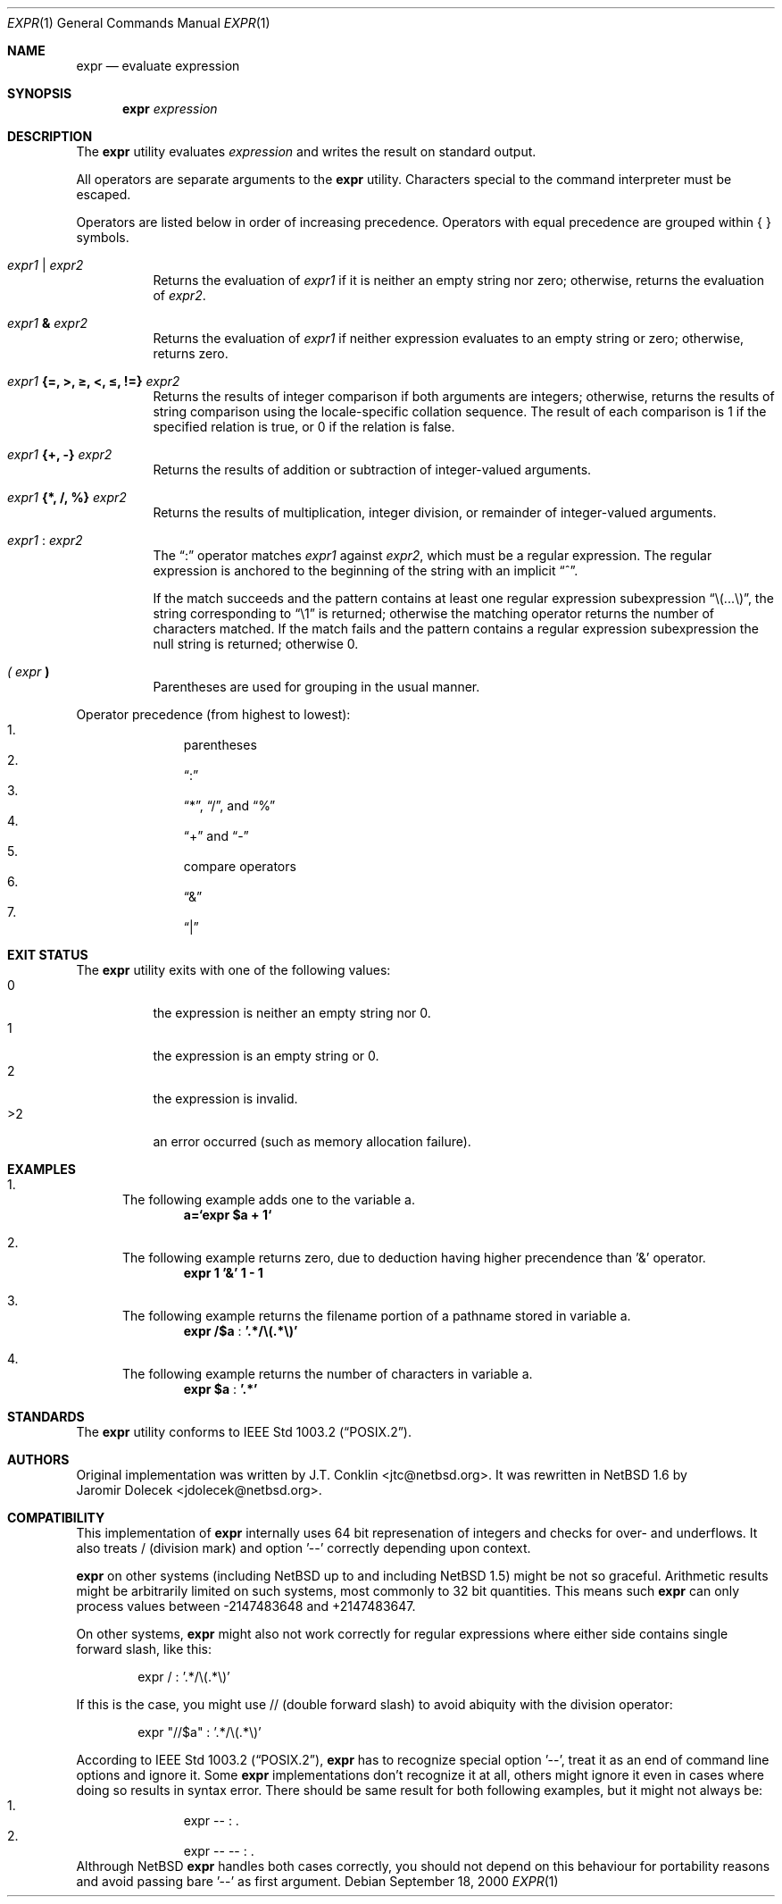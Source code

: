 .\"	$NetBSD: expr.1,v 1.19 2002/02/08 01:21:57 ross Exp $
.\"
.\" Written by J.T. Conklin <jtc@netbsd.org>.
.\" Public domain.
.\"
.Dd September 18, 2000
.Dt EXPR 1
.Os
.Sh NAME
.Nm expr
.Nd evaluate expression
.Sh SYNOPSIS
.Nm
.Ar expression
.Sh DESCRIPTION
The
.Nm
utility evaluates
.Ar expression
and writes the result on standard output.
.Pp
All operators are separate arguments to the
.Nm
utility.
Characters special to the command interpreter must be escaped.
.Pp
Operators are listed below in order of increasing precedence.
Operators with equal precedence are grouped within { } symbols.
.Bl -tag -width indent
.It Ar expr1 Li | Ar expr2
Returns the evaluation of
.Ar expr1
if it is neither an empty string nor zero;
otherwise, returns the evaluation of
.Ar expr2 .
.It Ar expr1 Li \*[Am] Ar expr2
Returns the evaluation of
.Ar expr1
if neither expression evaluates to an empty string or zero;
otherwise, returns zero.
.It Ar expr1 Li "{=, \*[Gt], \*[Ge], \*[Lt], \*[Le], !=}" Ar expr2
Returns the results of integer comparison if both arguments are integers;
otherwise, returns the results of string comparison using the locale-specific
collation sequence.
The result of each comparison is 1 if the specified relation is true,
or 0 if the relation is false.
.It Ar expr1 Li "{+, -}" Ar expr2
Returns the results of addition or subtraction of integer-valued arguments.
.It Ar expr1 Li "{*, /, %}" Ar expr2
Returns the results of multiplication, integer division, or remainder of integer-valued arguments.
.It Ar expr1 Li : Ar expr2
The
.Dq \&:
operator matches
.Ar expr1
against
.Ar expr2 ,
which must be a regular expression.  The regular expression is anchored
to the beginning of  the string with an implicit
.Dq ^ .
.Pp
If the match succeeds and the pattern contains at least one regular
expression subexpression
.Dq "\e(...\e)" ,
the string corresponding to
.Dq "\e1"
is returned;
otherwise the matching operator returns the number of characters matched.
If the match fails and the pattern contains a regular expression subexpression
the null string is returned;
otherwise 0.
.It Ar "( " expr Li " )"
Parentheses are used for grouping in the usual manner.
.El
.Pp
Operator precedence (from highest to lowest):
.Bl -enum -compact -offset indent
.It
parentheses
.It
.Dq \&:
.It
.Dq "*" ,
.Dq "/" ,
and
.Dq "%"
.It
.Dq "+"
and
.Dq "-"
.It
compare operators
.It
.Dq \*[Am]
.It
.Dq \Z'\*[tty-rn]'|
.El
.Sh EXIT STATUS
The
.Nm
utility exits with one of the following values:
.Bl -tag -width Ds -compact
.It 0
the expression is neither an empty string nor 0.
.It 1
the expression is an empty string or 0.
.It 2
the expression is invalid.
.It \*[Gt]2
an error occurred (such as memory allocation failure).
.El
.Sh EXAMPLES
.Bl -enum
.It
The following example adds one to the variable a.
.Dl a=`expr $a + 1`
.It
The following example returns zero, due to deduction having higher precendence
than '\*[Am]' operator.
.Dl expr 1 '\*[Am]' 1 - 1
.It
The following example returns the filename portion of a pathname stored
in variable a.
.Dl expr "/$a" Li : '.*/\e(.*\e)'
.It
The following example returns the number of characters in variable a.
.Dl expr $a Li : '.*'
.El
.Sh STANDARDS
The
.Nm
utility conforms to
.St -p1003.2 .
.Sh AUTHORS
Original implementation was written by
.An J.T. Conklin Aq jtc@netbsd.org .
It was rewritten in
.Nx 1.6
by
.An Jaromir Dolecek Aq jdolecek@netbsd.org .
.Sh COMPATIBILITY
This implementation of
.Nm
internally uses 64 bit represenation of integers and checks for
over- and underflows. It also treats / (division mark) and
option '--' correctly depending upon context.
.Pp
.Nm
on other systems (including
.Nx
up to and including
.Nx 1.5 )
might be not so graceful. Arithmetic results might be arbitrarily
limited on such systems, most commonly to 32 bit quantities.
This means such
.Nm
can only process values between -2147483648 and +2147483647.
.Pp
On other systems,
.Nm
might also not work correctly for regular expressions where
either side contains single forward slash, like this:
.Bd -literal -offset indent
expr / : '.*/\e(.*\e)'
.Ed
.Pp
If this is the case, you might use // (double forward slash)
to avoid abiquity with the division operator:
.Bd -literal -offset indent
expr "//$a" : '.*/\e(.*\e)'
.Ed
.Pp
According to
.St -p1003.2 ,
.Nm
has to recognize special option '--', treat it as an end of command
line options and ignore it.
Some
.Nm
implementations don't recognize it at all, others
might ignore it even in cases where doing so results in syntax
error. There should be same result for both following examples,
but it might not always be:
.Bl -enum -compact -offset indent
.It
expr -- : .
.It
expr -- -- : .
.El
Althrough
.Nx
.Nm
handles both cases correctly, you should not depend on this behaviour
for portability reasons and avoid passing bare '--' as first
argument.
